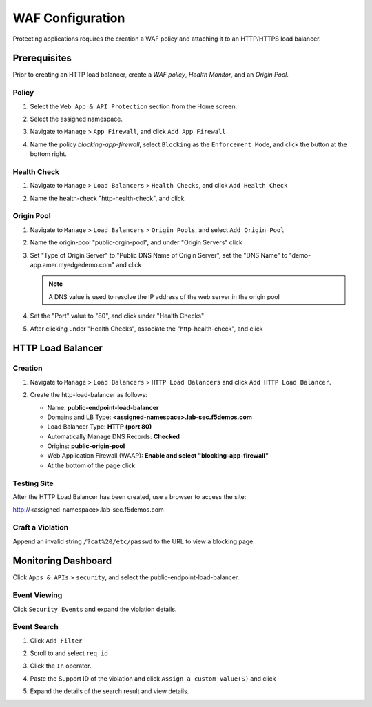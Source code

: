 WAF Configuration
=================

Protecting applications requires the creation a WAF policy and attaching it to an HTTP/HTTPS load balancer.

Prerequisites
-------------

Prior to creating an HTTP load balancer, create a *WAF policy*, *Health Monitor*, and an *Origin Pool*.

Policy
^^^^^^^^^^

#. Select the ``Web App & API Protection`` section from the Home screen.

   .. image:: images/app-context.png
      :width: 800px
  
#. Select the assigned namespace.

   .. image:: images/namespace-selection.png
      :width: 800px

#. Navigate to ``Manage`` > ``App Firewall``, and click ``Add App Firewall``

   .. image:: images/add-app-firewall.png
      :width: 800px

#. Name the policy *blocking-app-firewall*, select ``Blocking`` as the ``Enforcement Mode``, and click the |save-and-exit| button at the bottom right.

   .. image:: images/app-firewall-create-save-exit.png
      :width: 800px

Health Check
^^^^^^^^^^^^

#. Navigate to ``Manage`` > ``Load Balancers`` > ``Health Checks``, and click ``Add Health Check``

   .. image:: images/add-health-check.png
      :width: 800px

#. Name the health-check "http-health-check", and click |save-and-exit|

   .. image:: images/add-health-check-save-and-exit.png
      :width: 800px

Origin Pool
^^^^^^^^^^^

#. Navigate to ``Manage`` > ``Load Balancers`` > ``Origin Pools``, and select ``Add Origin Pool``

   .. image:: images/add-origin-pool.png
      :width: 800px

#. Name the origin-pool "public-orgin-pool", and under "Origin Servers" click |add-item|

   .. image:: images/add-origin-pool-add-item.png
      :width: 800px

#. Set "Type of Origin Server" to "Public DNS Name of Origin Server", set the "DNS Name" to "demo-app.amer.myedgedemo.com" and click |apply|

   .. note:: A DNS value is used to resolve the IP address of the web server in the origin pool

   .. image:: images/add-origin-pool-add-public-server.png
      :width: 800px

#. Set the "Port" value to "80", and click |add-item| under "Health Checks"

   .. image:: images/add-origin-pool-add-item-health-check.png
      :width: 800px

#. After clicking |add-item| under "Health Checks", associate the "http-health-check", and click |save-and-exit|

   .. image:: images/add-origin-pool-add-item-health-check-save-and-exit.png
      :width: 800px

HTTP Load Balancer
--------------------

Creation
^^^^^^^^

#. Navigate to ``Manage`` > ``Load Balancers`` > ``HTTP Load Balancers`` and click ``Add HTTP Load Balancer``.

   .. image:: images/add-http-load-balancers.png
      :width: 800px

#. Create the http-load-balancer as follows:

   * Name: **public-endpoint-load-balancer**
   * Domains and LB Type: **<assigned-namespace>.lab-sec.f5demos.com**
   * Load Balancer Type: **HTTP (port 80)**
   * Automatically Manage DNS Records: **Checked**
   * Origins: **public-origin-pool**
   * Web Application Firewall (WAAP): **Enable and select "blocking-app-firewall"**
   * At the bottom of the page click |save-and-exit|

   .. image:: images/public-endpoint-http-load-balancer-save-and-exit.png
      :width: 800px

Testing Site
^^^^^^^^^^^^

After the HTTP Load Balancer has been created, use a browser to access the site:

http://<assigned-namespace>.lab-sec.f5demos.com

.. image:: images/lab2-010.png
   :width: 800px

Craft a Violation
^^^^^^^^^^^^^^^^^

Append an invalid string ``/?cat%20/etc/passwd`` to the URL to view a blocking page.

.. image:: images/cat-etc-passwd.png
   :width: 800px

Monitoring Dashboard
--------------------

Click ``Apps & APIs`` > ``security``, and select the public-endpoint-load-balancer.

.. image:: images/apps-api-security-http-lb.png
   :width: 800px

Event Viewing
^^^^^^^^^^^^^

Click ``Security Events`` and expand the violation details.

.. image:: images/security-event-expand-details.png
   :width: 800px

Event Search
^^^^^^^^^^^^

#. Click ``Add Filter``

   .. image:: images/add-filter.png
      :width: 800px

#. Scroll to and select ``req_id``

   .. image:: images/select-req-id.png
      :width: 800px

#. Click the ``In`` operator.

   .. image:: images/click-in-operator.png
      :width: 800px

#. Paste the Support ID of the violation and click ``Assign a custom value(S)`` and click |apply|

   .. image:: images/assign-custom-value.png
      :width: 800px

#. Expand the details of the search result and view details.

   .. image:: images/search-results.png
      :width: 800px

.. |save-and-exit| image:: images/save-and-exit.png
   :height: 24px

.. |add-item| image:: images/add-item.png
   :height: 24px

.. |apply| image:: images/apply.png
   :height: 24px
